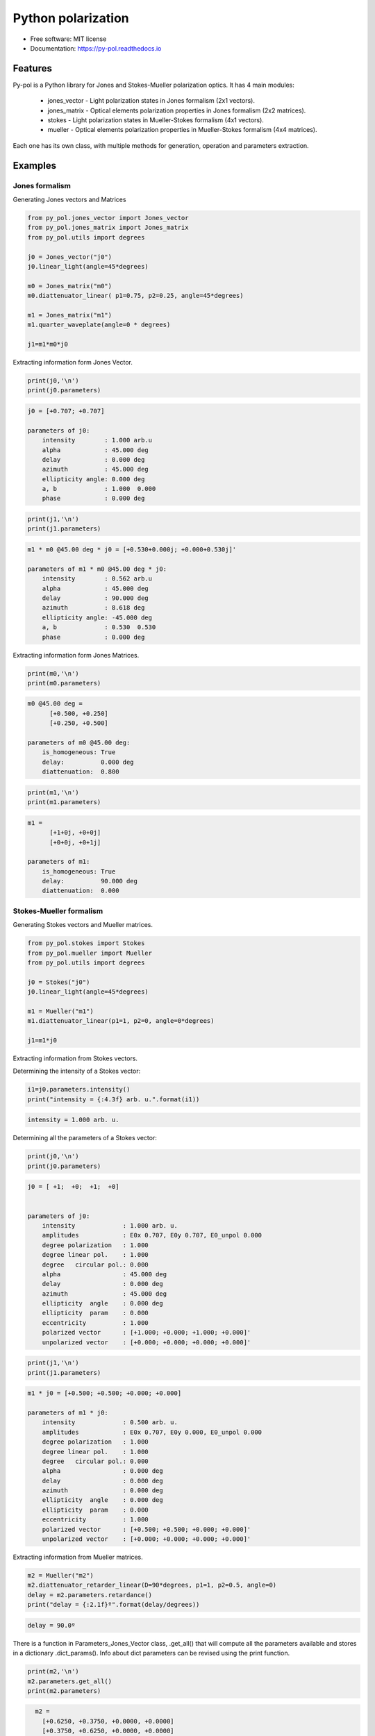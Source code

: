 ========================
Python polarization
========================


.. image:: https://img.shields.io/pypi/v/py_pol.svg
        :target: https://pypi.org/project/py-pol/

.. image:: https://img.shields.io/travis/optbrea/py_pol.svg
        :target: https://bitbucket.org/optbrea/py_pol/src/master/

.. image:: https://readthedocs.org/projects/py-pol/badge/?version=latest
        :target: https://py-pol.readthedocs.io/en/master/
        :alt: Documentation Status



* Free software: MIT license
* Documentation: https://py-pol.readthedocs.io

.. image:: logo.png
   :width: 75
   :align: right



Features
--------
Py-pol is a Python library for Jones and Stokes-Mueller polarization optics. It has 4 main modules:

    * jones_vector - Light polarization states in Jones formalism (2x1 vectors).

    * jones_matrix - Optical elements polarization properties in Jones formalism (2x2 matrices).

    * stokes - Light polarization states in Mueller-Stokes formalism (4x1 vectors).

    * mueller - Optical elements polarization properties in Mueller-Stokes formalism (4x4 matrices).


Each one has its own class, with multiple methods for generation, operation and parameters extraction.

Examples
--------

Jones formalism
===============

Generating Jones vectors and Matrices

.. code-block:: python

    from py_pol.jones_vector import Jones_vector
    from py_pol.jones_matrix import Jones_matrix
    from py_pol.utils import degrees

    j0 = Jones_vector("j0")
    j0.linear_light(angle=45*degrees)

    m0 = Jones_matrix("m0")
    m0.diattenuator_linear( p1=0.75, p2=0.25, angle=45*degrees)

    m1 = Jones_matrix("m1")
    m1.quarter_waveplate(angle=0 * degrees)

    j1=m1*m0*j0

Extracting information form Jones Vector.

.. code-block:: python

    print(j0,'\n')
    print(j0.parameters)

.. code-block:: python

    j0 = [+0.707; +0.707]

    parameters of j0:
        intensity        : 1.000 arb.u
        alpha            : 45.000 deg
        delay            : 0.000 deg
        azimuth          : 45.000 deg
        ellipticity angle: 0.000 deg
        a, b             : 1.000  0.000
        phase            : 0.000 deg

.. code-block:: python

    print(j1,'\n')
    print(j1.parameters)

.. code-block:: python

        m1 * m0 @45.00 deg * j0 = [+0.530+0.000j; +0.000+0.530j]'

        parameters of m1 * m0 @45.00 deg * j0:
            intensity        : 0.562 arb.u
            alpha            : 45.000 deg
            delay            : 90.000 deg
            azimuth          : 8.618 deg
            ellipticity angle: -45.000 deg
            a, b             : 0.530  0.530
            phase            : 0.000 deg

Extracting information form Jones Matrices.

.. code-block:: python

    print(m0,'\n')
    print(m0.parameters)

.. code-block:: python

        m0 @45.00 deg =
              [+0.500, +0.250]
              [+0.250, +0.500]

        parameters of m0 @45.00 deg:
            is_homogeneous: True
            delay:          0.000 deg
            diattenuation:  0.800


.. code-block:: python


    print(m1,'\n')
    print(m1.parameters)


.. code-block:: python


        m1 =
              [+1+0j, +0+0j]
              [+0+0j, +0+1j]

        parameters of m1:
            is_homogeneous: True
            delay:          90.000 deg
            diattenuation:  0.000




Stokes-Mueller formalism
========================

Generating Stokes vectors and Mueller matrices.


.. code-block:: python


    from py_pol.stokes import Stokes
    from py_pol.mueller import Mueller
    from py_pol.utils import degrees

    j0 = Stokes("j0")
    j0.linear_light(angle=45*degrees)

    m1 = Mueller("m1")
    m1.diattenuator_linear(p1=1, p2=0, angle=0*degrees)

    j1=m1*j0


Extracting information from Stokes vectors.

Determining the intensity of a Stokes vector:

.. code-block:: python

    i1=j0.parameters.intensity()
    print("intensity = {:4.3f} arb. u.".format(i1))


.. code-block:: python

    intensity = 1.000 arb. u.

Determining all the parameters of a Stokes vector:

.. code-block:: python


    print(j0,'\n')
    print(j0.parameters)

.. code-block:: python

        j0 = [ +1;  +0;  +1;  +0]


        parameters of j0:
            intensity             : 1.000 arb. u.
            amplitudes            : E0x 0.707, E0y 0.707, E0_unpol 0.000
            degree polarization   : 1.000
            degree linear pol.    : 1.000
            degree   circular pol.: 0.000
            alpha                 : 45.000 deg
            delay                 : 0.000 deg
            azimuth               : 45.000 deg
            ellipticity  angle    : 0.000 deg
            ellipticity  param    : 0.000
            eccentricity          : 1.000
            polarized vector      : [+1.000; +0.000; +1.000; +0.000]'
            unpolarized vector    : [+0.000; +0.000; +0.000; +0.000]'

.. code-block:: python


    print(j1,'\n')
    print(j1.parameters)

.. code-block:: python

        m1 * j0 = [+0.500; +0.500; +0.000; +0.000]

        parameters of m1 * j0:
            intensity             : 0.500 arb. u.
            amplitudes            : E0x 0.707, E0y 0.000, E0_unpol 0.000
            degree polarization   : 1.000
            degree linear pol.    : 1.000
            degree   circular pol.: 0.000
            alpha                 : 0.000 deg
            delay                 : 0.000 deg
            azimuth               : 0.000 deg
            ellipticity  angle    : 0.000 deg
            ellipticity  param    : 0.000
            eccentricity          : 1.000
            polarized vector      : [+0.500; +0.500; +0.000; +0.000]'
            unpolarized vector    : [+0.000; +0.000; +0.000; +0.000]'




Extracting information from Mueller matrices.

.. code-block:: python

    m2 = Mueller("m2")
    m2.diattenuator_retarder_linear(D=90*degrees, p1=1, p2=0.5, angle=0)
    delay = m2.parameters.retardance()
    print("delay = {:2.1f}º".format(delay/degrees))

.. code-block:: python

    delay = 90.0º

There is a function in Parameters_Jones_Vector class, .get_all() that will compute all the parameters available and stores in a dictionary .dict_params(). Info about dict parameters can be revised using the print function.


.. code-block:: python

    print(m2,'\n')
    m2.parameters.get_all()
    print(m2.parameters)


.. code-block:: python

        m2 =
          [+0.6250, +0.3750, +0.0000, +0.0000]
          [+0.3750, +0.6250, +0.0000, +0.0000]
          [+0.0000, +0.0000, +0.0000, +0.5000]
          [+0.0000, +0.0000, -0.5000, +0.0000]

      Parameters of m2:
          Transmissions:
              - Mean                  : 62.5 %.
              - Maximum               : 100.0 %.
              - Minimum               : 25.0 %.
          Diattenuation:
              - Total                 : 0.600.
              - Linear                : 0.600.
              - Circular              : 0.000.
          Polarizance:
              - Total                 : 0.600.
              - Linear                : 0.600.
              - Circular              : 0.000.
          Spheric purity              : 0.872.
          Retardance                  : 1.571.
          Polarimetric purity         : 1.000.
          Depolarization degree       : 0.000.
          Depolarization factors:
              - Euclidean distance    : 1.732.
              - Depolarization factor : 0.000.
          Polarimetric purity indices:
              - P1                    : 1.000.
              - P2                    : 1.000.
              - P3                    : 1.000.

There are many types of Mueller matrices. The Check_Mueller calss implements all the checks that can be performed in order to clasify a Mueller matrix. They are stored in the checks field of Mueller class.


.. code-block:: python

    m1 = Mueller("m1")
    m1.diattenuator_linear(p1=1, p2=0.2, angle=0*degrees)
    print(m1,'\n')

    c1 = m1.checks.is_physical()
    c2 = m1.checks.is_homogeneous()
    c3 = m1.checks.is_retarder()
    print('The linear diattenuator is physical: {}; hogeneous: {}; and a retarder: {}.'.format(c1, c2, c3))


.. code-block:: python

    m1 =
      [+0.520, +0.480, +0.000, +0.000]
      [+0.480, +0.520, +0.000, +0.000]
      [+0.000, +0.000, +0.200, +0.000]
      [+0.000, +0.000, +0.000, +0.200]


    The linear diattenuator is physical: True; hogeneous: True; and a retarder: False.

Drawings
========

The modules also allows to obtain graphical representation of polarization.

Drawing polarization ellipse for Jones vectors.

.. image:: ellipse_Jones_1.png
   :width: 600

.. image:: ellipse_Jones_3.png
   :width: 600


Drawing polarization ellipse for Stokes vectors with random distribution due to unpolarized part of light.

.. image:: ellipse_Stokes_1.png
   :width: 600

.. image:: ellipse_Stokes_2.png
   :width: 600

Drawing Stokes vectors in Poincare sphere.

.. image:: poincare2.png
   :width: 600

.. image:: poincare3.png
   :width: 600

.. image:: poincare4.png
   :width: 600


Authors
-------
.. image:: logoUCM.png
   :width: 125
   :align: right

* Jesus del Hoyo <jhoyo@ucm.es>
* Luis Miguel Sanchez Brea <optbrea@ucm.es>

    **Universidad Complutense de Madrid**,
    Faculty of Physical Sciences,
    Department of Optics
    Plaza de las ciencias 1,
    ES-28040 Madrid (Spain)

Citing
------
* J. Hoyo, L. M. Sanchez-Brea, A. Soria-Garcia, "Open source library for polarimetric calculations "py_pol"", Proc. SPIE 11875, Computational Optics 2021, 1187506 (14 September 2021); doi: 10.1117/12.2597163, https://spie.org/Publications/Proceedings/Paper/10.1117/12.2597163?SSO=1.
* J. del Hoyo, L.M. Sanchez Brea, "py-pol, Python module for polarization optics", https://pypi.org/project/py-pol/ (2019)

References
----------

* D. Goldstein "Polarized light" 2nd edition, Marcel Dekker (1993).

* J. J. Gil, R. Ossikovsky "Polarized light and the Mueller Matrix approach", CRC Press (2016).

* C. Brosseau "Fundamentals of Polarized Light" Wiley (1998).

* R. Martinez-Herrero, P. M. Mejias, G. Piquero "Characterization of partially polarized light fields" Springer series in Optical sciences (2009).

* J. M. Bennet "Handbook of Optics 1" Chapter 5 'Polarization'.

* R. A. Chipman "Handbook of Optics 2" Chapter 2 'Polarimetry'.

* S. Y. Lu and RA Chipman, "Homogeneous and inhomogeneous Jones matrices",  J. Opt. Soc. Am. A 11(2) 766 (1994).




Acknowlegments
--------------
This software was initially developed for the project Retos-Colaboración 2016 "Ecograb" (RTC-2016-5277-5) and "Teluro-AEI" (RTC2019-007113-3) of Ministerio de Economía y Competitivdad (Spain) and the European funds for regional development (EU), led by Luis Miguel Sanchez-Brea.


Credits
-------
This package was created with Cookiecutter_ and the `audreyr/cookiecutter-pypackage`_ project template.

.. _Cookiecutter: https://github.com/audreyr/cookiecutter
.. _`audreyr/cookiecutter-pypackage`: https://github.com/audreyr/cookiecutter-pypackage
